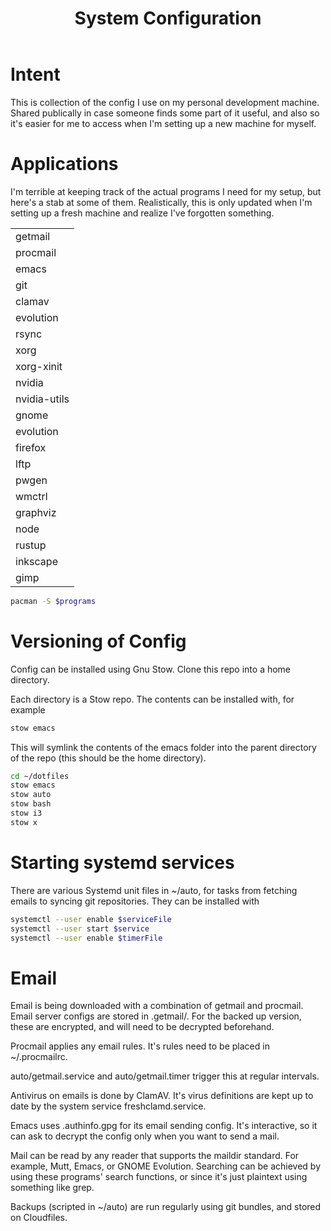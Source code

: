 #+TITLE: System Configuration

* Intent

This is collection of the config I use on my personal development
machine. Shared publically in case someone finds some part of it
useful, and also so it's easier for me to access when I'm setting up a
new machine for myself.

* Applications

I'm terrible at keeping track of the actual programs I need for my
setup, but here's a stab at some of them. Realistically, this is only
updated when I'm setting up a fresh machine and realize I've forgotten
something.

#+TBLNAME: programs
| getmail      |
| procmail     |
| emacs        |
| git          |
| clamav       |
| evolution    |
| rsync        |
| xorg         |
| xorg-xinit   |
| nvidia       |
| nvidia-utils |
| gnome        |
| evolution    |
| firefox      |
| lftp         |
| pwgen        |
| wmctrl       |
| graphviz     |
| node         |
| rustup       |
| inkscape     |
| gimp         |

#+BEGIN_SRC sh :var programs=programs
  pacman -S $programs
#+END_SRC

#+RESULTS:

* Versioning of Config

Config can be installed using Gnu Stow. Clone this repo into a home
directory.

Each directory is a Stow repo. The contents can be installed with, for
example

#+BEGIN_SRC sh
  stow emacs
#+END_SRC

This will symlink the contents of the emacs folder into the parent
directory of the repo (this should be the home directory).

#+BEGIN_SRC sh
  cd ~/dotfiles
  stow emacs
  stow auto
  stow bash
  stow i3
  stow x
#+END_SRC

* Starting systemd services

There are various Systemd unit files in ~/auto, for tasks from
fetching emails to syncing git repositories. They can be installed
with

#+BEGIN_SRC sh
systemctl --user enable $serviceFile
systemctl --user start $service
systemctl --user enable $timerFile
#+END_SRC

* Email

Email is being downloaded with a combination of getmail and
procmail. Email server configs are stored in .getmail/. For the backed
up version, these are encrypted, and will need to be decrypted
beforehand.

Procmail applies any email rules. It's rules need to be placed in ~/.procmailrc.

auto/getmail.service and auto/getmail.timer trigger this at regular
intervals.

Antivirus on emails is done by ClamAV. It's virus definitions are kept
up to date by the system service freshclamd.service.

Emacs uses .authinfo.gpg for its email sending config. It's
interactive, so it can ask to decrypt the config only when you want to
send a mail.

Mail can be read by any reader that supports the maildir standard. For
example, Mutt, Emacs, or GNOME Evolution. Searching can be achieved by
using these programs' search functions, or since it's just plaintext
using something like grep.

Backups (scripted in ~/auto) are run regularly using git bundles, and
stored on Cloudfiles.
